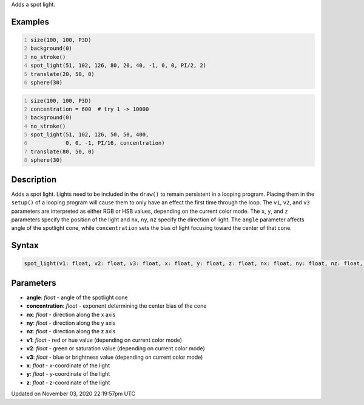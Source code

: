 .. title: spot_light()
.. slug: sketch_spot_light
.. date: 2020-11-03 22:19:57 UTC+00:00
.. tags:
.. category:
.. link:
.. description: py5 spot_light() documentation
.. type: text

Adds a spot light.

Examples
========

.. raw:: html

    <div class="example-table">

.. raw:: html

    <div class="example-row"><div class="example-cell-image">

.. image:: /images/reference/Sketch_spot_light_0.png
    :alt: example picture for spot_light()

.. raw:: html

    </div><div class="example-cell-code">

.. code:: python
    :number-lines:

    size(100, 100, P3D)
    background(0)
    no_stroke()
    spot_light(51, 102, 126, 80, 20, 40, -1, 0, 0, PI/2, 2)
    translate(20, 50, 0)
    sphere(30)

.. raw:: html

    </div></div>

.. raw:: html

    <div class="example-row"><div class="example-cell-image">

.. image:: /images/reference/Sketch_spot_light_1.png
    :alt: example picture for spot_light()

.. raw:: html

    </div><div class="example-cell-code">

.. code:: python
    :number-lines:

    size(100, 100, P3D)
    concentration = 600  # try 1 -> 10000
    background(0)
    no_stroke()
    spot_light(51, 102, 126, 50, 50, 400,
               0, 0, -1, PI/16, concentration)
    translate(80, 50, 0)
    sphere(30)

.. raw:: html

    </div></div>

.. raw:: html

    </div>

Description
===========

Adds a spot light. Lights need to be included in the ``draw()`` to remain persistent in a looping program. Placing them in the ``setup()`` of a looping program will cause them to only have an effect the first time through the loop. The ``v1``, ``v2``, and ``v3`` parameters are interpreted as either RGB or HSB values, depending on the current color mode. The ``x``, ``y``, and ``z`` parameters specify the position of the light and ``nx``, ``ny``, ``nz`` specify the direction of light. The ``angle`` parameter affects angle of the spotlight cone, while ``concentration`` sets the bias of light focusing toward the center of that cone.

Syntax
======

.. code:: python

    spot_light(v1: float, v2: float, v3: float, x: float, y: float, z: float, nx: float, ny: float, nz: float, angle: float, concentration: float) -> None

Parameters
==========

* **angle**: `float` - angle of the spotlight cone
* **concentration**: `float` - exponent determining the center bias of the cone
* **nx**: `float` - direction along the x axis
* **ny**: `float` - direction along the y axis
* **nz**: `float` - direction along the z axis
* **v1**: `float` - red or hue value (depending on current color mode)
* **v2**: `float` - green or saturation value (depending on current color mode)
* **v3**: `float` - blue or brightness value (depending on current color mode)
* **x**: `float` - x-coordinate of the light
* **y**: `float` - y-coordinate of the light
* **z**: `float` - z-coordinate of the light


Updated on November 03, 2020 22:19:57pm UTC

